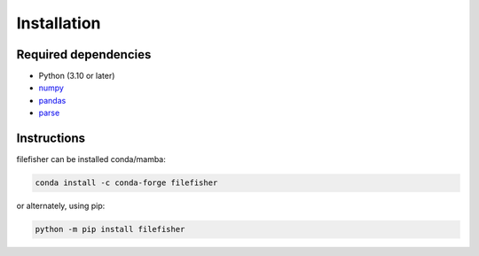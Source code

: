 Installation
============

Required dependencies
---------------------

- Python (3.10 or later)
- `numpy <http://www.numpy.org/>`__
- `pandas <https://pandas.pydata.org/>`__
- `parse <https://pypi.org/project/parse/>`__

Instructions
------------

filefisher can be installed conda/mamba:

.. code-block:: bash

    conda install -c conda-forge filefisher

or alternately, using pip:

.. code-block:: bash

   python -m pip install filefisher